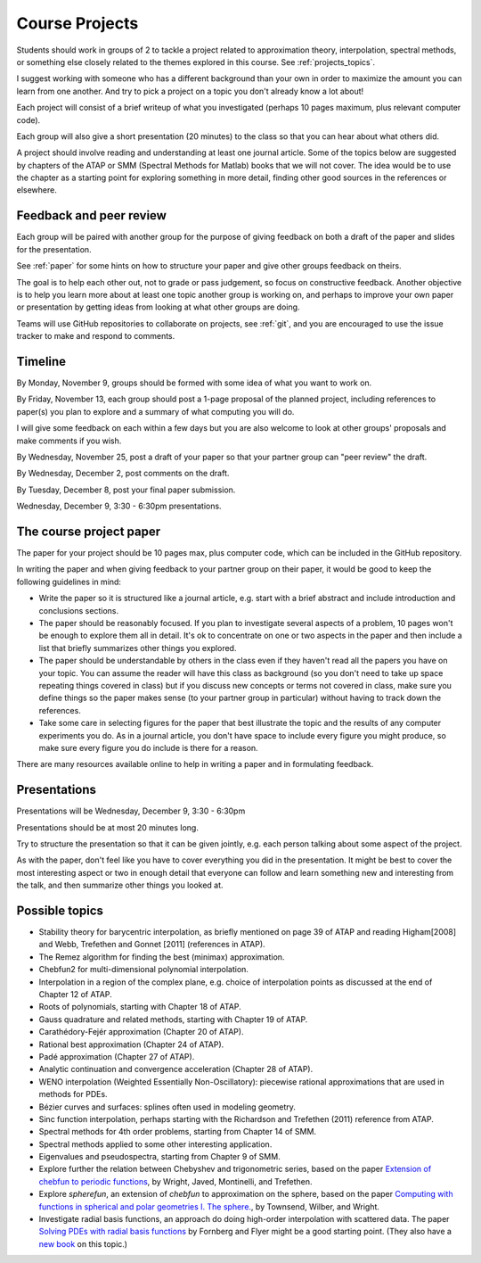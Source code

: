 
.. _projects:

Course Projects
==============

Students should work in groups of 2 to tackle a project related to
approximation theory, interpolation, spectral methods, 
or something else closely related to the themes explored in this course.
See :ref:`projects_topics`.

I suggest working with someone who has a different background than your own
in order to maximize the amount you can learn from one another.
And try to pick a project on a topic you don't already know a lot about!

Each project will consist of a brief writeup of what you investigated
(perhaps 10 pages maximum, plus relevant computer code).

Each group will also give a short presentation (20 minutes) to the class so
that you can hear about what others did.

A project should involve reading and understanding at least one journal
article.  Some of the topics below are suggested by chapters of the ATAP
or SMM (Spectral Methods for Matlab)
books that we will not cover.  The idea would be to use the chapter as a
starting point for exploring something in more detail, finding other good
sources in the references or elsewhere.

.. _peer_review:

Feedback and peer review
-------------------------

Each group will be paired with another group for the purpose of giving
feedback on both a draft of the paper and slides for the presentation.

See :ref:`paper` for some hints on how to structure your paper and give
other groups feedback on theirs.

The goal is to help each other out, not to grade or pass judgement, so focus
on constructive feedback.  Another objective is to help you learn more about
at least one topic another group is working on, and perhaps to
improve your own paper or presentation by getting ideas from looking
at what other groups are doing.

Teams will use GitHub repositories to collaborate on projects, see
:ref:`git`, and you are encouraged to use the issue tracker to make and
respond to comments.


.. _timeline:

Timeline
--------

By Monday, November 9, groups should be formed with some idea of what you
want to work on.  

By Friday, November 13, each group should post a 1-page proposal of the
planned project, including references to paper(s) you plan to explore
and a summary of what computing you will do.  

I will give some feedback on each within a few days but you are also welcome
to look at other groups' proposals and make comments if you wish.

By Wednesday, November 25, post a draft of your paper so that your partner
group can "peer review" the draft.  

By Wednesday,  December 2, post comments on the draft.

By Tuesday, December 8, post your final paper submission.

Wednesday, December 9, 3:30 - 6:30pm presentations.

.. _paper:

The course project paper
-------------------------

The paper for your project should be 10 pages max, plus computer code, which
can be included in the GitHub repository.


In writing the paper and when giving feedback to your partner group on their
paper, it would be good to keep the following guidelines in mind:

* Write the paper so it is structured like a journal article, e.g. start
  with a brief abstract and include introduction and conclusions
  sections.

* The paper should be reasonably focused.  If you plan to investigate
  several aspects of a problem, 10 pages won't be enough to
  explore them all in detail.  It's ok to concentrate on one or two aspects
  in the paper and then include a list that briefly summarizes other things
  you explored.

* The paper should be understandable by others in the class even if they 
  haven't read all the papers you have on your topic.  You can assume the
  reader will have this class as background (so you don't need to 
  take up space repeating things covered in class) but if you discuss new
  concepts or terms not covered in class, make sure you define things 
  so the paper makes sense (to your partner group in particular) without
  having to track down the references.

* Take some care in selecting figures for the paper that best illustrate
  the topic and the results of any computer experiments you do. As in
  a journal article, you don't have space to include every figure you
  might produce, so make sure every figure you do include is there for a
  reason.

There are many resources available online to help in writing a paper and in
formulating feedback. 

.. _presentation:

Presentations
-------------------------

Presentations will be Wednesday, December 9, 3:30 - 6:30pm 

Presentations should be at most 20 minutes long.  

Try to structure the presentation so that it can be given jointly,
e.g. each person talking about some aspect of the project.

As with the paper, don't feel like you have to cover everything you did in
the presentation.  It might be best to cover the most interesting aspect or
two in enough detail that everyone can follow and learn something new and
interesting from the talk, and then summarize other things you looked at.


.. _projects_topics:

Possible topics
---------------

* Stability theory for barycentric interpolation, as briefly mentioned on
  page 39 of ATAP and reading Higham[2008] and Webb, Trefethen and Gonnet
  [2011] (references in ATAP).

* The Remez algorithm for finding the best (minimax) approximation.

* Chebfun2 for multi-dimensional polynomial interpolation.

* Interpolation in a region of the complex plane, e.g. choice of
  interpolation points as discussed at the end of Chapter 12 of ATAP.

* Roots of polynomials, starting with Chapter 18 of ATAP.

* Gauss quadrature and related methods, starting with Chapter 19 of ATAP.

* Carathédory-Fejér approximation (Chapter 20 of ATAP).

* Rational best approximation (Chapter 24 of ATAP).

* Padé approximation (Chapter 27 of ATAP).

* Analytic continuation and convergence acceleration (Chapter 28 of ATAP).

* WENO interpolation (Weighted Essentially Non-Oscillatory):  piecewise rational
  approximations that are used in methods for PDEs.

* Bézier curves and surfaces: splines often used in modeling geometry.

* Sinc function interpolation, perhaps starting with the Richardson and
  Trefethen (2011) reference from ATAP.

* Spectral methods for 4th order problems, starting from Chapter 14 of SMM.

* Spectral methods applied to some other interesting application.

* Eigenvalues and pseudospectra, starting from Chapter 9 of SMM.

* Explore further the relation between Chebyshev and trigonometric series,
  based on the paper `Extension of chebfun to periodic functions
  <http://math.boisestate.edu/~wright/research/trigpaper.pdf>`_, 
  by Wright, Javed, Montinelli, and Trefethen.

* Explore `spherefun`, an extension of `chebfun` to approximation on the
  sphere, based on the paper
  `Computing with functions in spherical and polar geometries I. The sphere.
  <http://math.boisestate.edu/~wright/research/spherefun.pdf>`_,
  by Townsend, Wilber, and Wright.

* Investigate radial basis functions, an approach do doing high-order
  interpolation with scattered data.  The paper
  `Solving PDEs with radial basis functions 
  <http://dx.doi.org/10.1017/S0962492914000130>`_ by Fornberg and Flyer might
  be a good starting point.  (They also have a 
  `new book <http://bookstore.siam.org/cb87/>`_ on this topic.)
  





